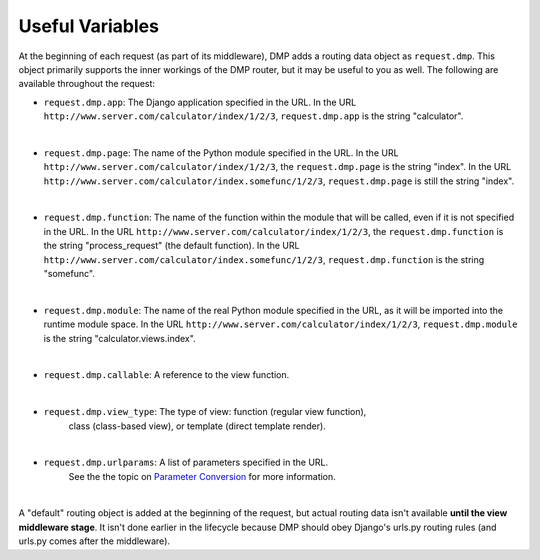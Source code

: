 Useful Variables
======================

At the beginning of each request (as part of its middleware), DMP adds a routing data object as ``request.dmp``. This object primarily supports the inner workings of the DMP router, but it may be useful to you as well. The following are available throughout the request:

-  ``request.dmp.app``: The Django application specified in the
   URL. In the URL ``http://www.server.com/calculator/index/1/2/3``,
   ``request.dmp.app`` is the string "calculator".

|

-  ``request.dmp.page``: The name of the Python module specified
   in the URL. In the URL
   ``http://www.server.com/calculator/index/1/2/3``, the
   ``request.dmp.page`` is the string "index". In the URL
   ``http://www.server.com/calculator/index.somefunc/1/2/3``,
   ``request.dmp.page`` is still the string "index".

|

-  ``request.dmp.function``: The name of the function within the
   module that will be called, even if it is not specified in the URL.
   In the URL ``http://www.server.com/calculator/index/1/2/3``, the
   ``request.dmp.function`` is the string "process\_request" (the default
   function). In the URL
   ``http://www.server.com/calculator/index.somefunc/1/2/3``,
   ``request.dmp.function`` is the string "somefunc".

|

-  ``request.dmp.module``: The name of the real Python module
   specified in the URL, as it will be imported into the runtime module
   space. In the URL ``http://www.server.com/calculator/index/1/2/3``,
   ``request.dmp.module`` is the string "calculator.views.index".

|

-  ``request.dmp.callable``: A reference to the view function.

|

-  ``request.dmp.view_type``: The type of view: function (regular view function),
    class (class-based view), or template (direct template render).

|

-  ``request.dmp.urlparams``: A list of parameters specified in the URL.
    See the the topic on `Parameter Conversion <topics_converters.html>`__
    for more information.

|

A "default" routing object is added at the beginning of the request, but actual routing data isn't available  **until the view middleware stage**.  It isn't done earlier in the lifecycle because DMP should obey Django's urls.py routing rules (and urls.py comes after the middleware).
